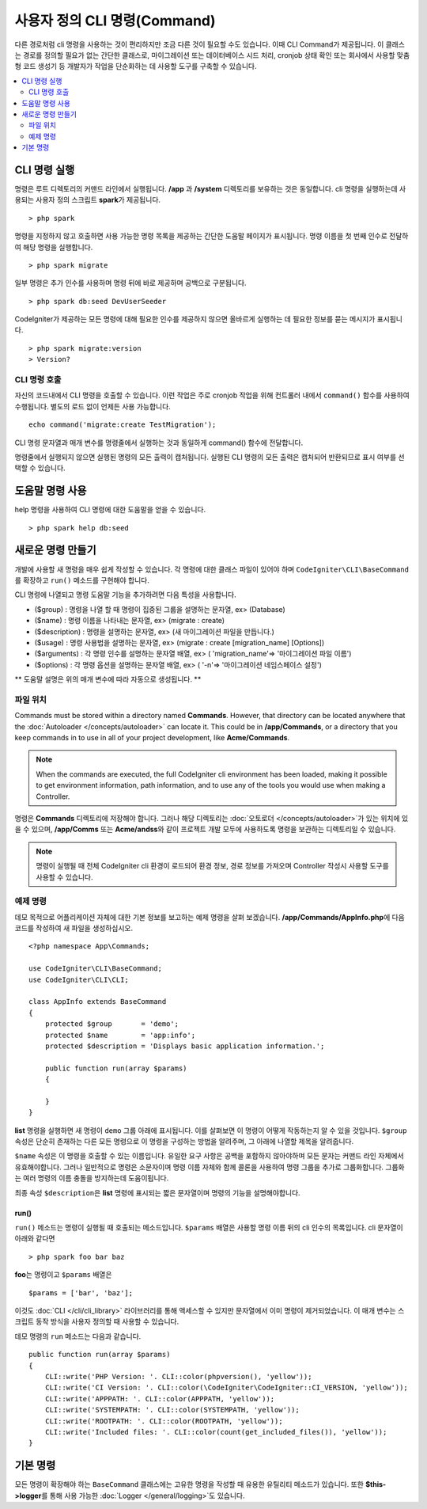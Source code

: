 #################################
사용자 정의 CLI 명령(Command)
#################################

다른 경로처럼 cli 명령을 사용하는 것이 편리하지만 조금 다른 것이 필요할 수도 있습니다.
이때 CLI Command가 제공됩니다.
이 클래스는 경로를 정의할 필요가 없는 간단한 클래스로, 마이그레이션 또는 데이터베이스 시드 처리, cronjob 상태 확인 또는 회사에서 사용할 맞춤형 코드 생성기 등 개발자가 작업을 단순화하는 데 사용할 도구를 구축할 수 있습니다.

.. contents::
    :local:
    :depth: 2

****************
CLI 명령 실행
****************

명령은 루트 디렉토리의 커맨드 라인에서 실행됩니다.
**/app** 과 **/system** 디렉토리를 보유하는 것은 동일합니다.
cli 명령을 실행하는데 사용되는 사용자 정의 스크립트 **spark**\ 가 제공됩니다.

::

    > php spark

명령을 지정하지 않고 호출하면 사용 가능한 명령 목록을 제공하는 간단한 도움말 페이지가 표시됩니다.
명령 이름을 첫 번째 인수로 전달하여 해당 명령을 실행합니다.

::

    > php spark migrate

일부 명령은 추가 인수를 사용하며 명령 뒤에 바로 제공하며 공백으로 구분됩니다.

::

    > php spark db:seed DevUserSeeder

CodeIgniter가 제공하는 모든 명령에 대해 필요한 인수를 제공하지 않으면 올바르게 실행하는 데 필요한 정보를 묻는 메시지가 표시됩니다.

::

    > php spark migrate:version
    > Version?

CLI 명령 호출
==================

자신의 코드내에서 CLI 명령을 호출할 수 있습니다. 
이런 작업은 주로 cronjob 작업을 위해 컨트롤러 내에서 ``command()`` 함수를 사용하여 수행됩니다.
별도의 로드 없이 언제든 사용 가능합니다. 


::

    echo command('migrate:create TestMigration');

CLI 명령 문자열과 매개 변수를 명령줄에서 실행하는 것과 동일하게 command() 함수에 전달합니다.

명령줄에서 실행되지 않으면 실행된 명령의 모든 출력이 캡처됩니다. 
실행된 CLI 명령의 모든 출력은 캡처되어 반환되므로 표시 여부를 선택할 수 있습니다.

********************
도움말 명령 사용
********************

help 명령을 사용하여 CLI 명령에 대한 도움말을 얻을 수 있습니다.
::

    > php spark help db:seed

*********************
새로운 명령 만들기
*********************

개발에 사용할 새 명령을 매우 쉽게 작성할 수 있습니다.
각 명령에 대한 클래스 파일이 있어야 하며 ``CodeIgniter\CLI\BaseCommand``\ 를 확장하고 ``run()`` 메소드를 구현해야 합니다.

CLI 명령에 나열되고 명령 도움말 기능을 추가하려면 다음 특성을 사용합니다.

* ($group) : 명령을 나열 할 때 명령이 집중된 그룹을 설명하는 문자열, ex> (Database)
* ($name) : 명령 이름을 나타내는 문자열, ex> (migrate : create)
* ($description) : 명령을 설명하는 문자열, ex> (새 마이그레이션 파일을 만듭니다.)
* ($usage) : 명령 사용법을 설명하는 문자열, ex> (migrate : create [migration_name] [Options])
* ($arguments) : 각 명령 인수를 설명하는 문자열 배열, ex> ( 'migration_name'=> '마이그레이션 파일 이름')
* ($options) : 각 명령 옵션을 설명하는 문자열 배열, ex> ( '-n'=> '마이그레이션 네임스페이스 설정')

** 도움말 설명은 위의 매개 변수에 따라 자동으로 생성됩니다. **

파일 위치
=============

Commands must be stored within a directory named **Commands**. 
However, that directory can be located anywhere that the :doc:`Autoloader </concepts/autoloader>` can locate it. This could be in **/app/Commands**, or a directory that you keep commands in to use in all of your project development, like **Acme/Commands**.

.. note:: When the commands are executed, the full CodeIgniter cli environment has been loaded, making it possible to get environment information, path information, and to use any of the tools you would use when making a Controller.

명령은 **Commands** 디렉토리에 저장해야 합니다.
그러나 해당 디렉토리는 :doc:`오토로더 </concepts/autoloader>`\ 가 있는 위치에 있을 수 있으며, **/app/Comms** 또는 **Acme/andss**\ 와 같이 프로젝트 개발 모두에 사용하도록 명령을 보관하는 디렉토리일 수 있습니다.

.. note:: 명령이 실행될 때 전체 CodeIgniter cli 환경이 로드되어 환경 정보, 경로 정보를 가져오며 Controller 작성시 사용할 도구를 사용할 수 있습니다.

예제 명령
==================

데모 목적으로 어플리케이션 자체에 대한 기본 정보를 보고하는 예제 명령을 살펴 보겠습니다.
**/app/Commands/AppInfo.php**\ 에 다음 코드를 작성하여 새 파일을 생성하십시오.

::

    <?php namespace App\Commands;

    use CodeIgniter\CLI\BaseCommand;
    use CodeIgniter\CLI\CLI;

    class AppInfo extends BaseCommand
    {
        protected $group       = 'demo';
        protected $name        = 'app:info';
        protected $description = 'Displays basic application information.';

        public function run(array $params)
        {

        }
    }

**list** 명령을 실행하면 새 명령이 ``demo`` 그룹 아래에 표시됩니다.
이를 살펴보면 이 명령이 어떻게 작동하는지 알 수 있을 것입니다.
``$group`` 속성은 단순히 존재하는 다른 모든 명령으로 이 명령을 구성하는 방법을 알려주며, 그 아래에 나열할 제목을 알려줍니다.

``$name`` 속성은 이 명령을 호출할 수 있는 이름입니다.
유일한 요구 사항은 공백을 포함하지 않아야하며 모든 문자는 커맨드 라인 자체에서 유효해야합니다.
그러나 일반적으로 명령은 소문자이며 명령 이름 자체와 함께 콜론을 사용하여 명령 그룹을 추가로 그룹화합니다.
그룹화는 여러 명령의 이름 충돌을 방지하는데 도움이됩니다.

최종 속성 ``$description``\ 은 **list** 명령에 표시되는 짧은 문자열이며 명령의 기능을 설명해야합니다.

run()
-----

``run()`` 메소드는 명령이 실행될 때 호출되는 메소드입니다. 
``$params`` 배열은 사용할 명령 이름 뒤의 cli 인수의 목록입니다. 
cli 문자열이 아래와 같다면

::

    > php spark foo bar baz

**foo**\ 는 명령이고 ``$params`` 배열은

::

    $params = ['bar', 'baz'];

이것도 :doc:`CLI </cli/cli_library>` 라이브러리를 통해 액세스할 수 있지만 문자열에서 이미 명령이 제거되었습니다.
이 매개 변수는 스크립트 동작 방식을 사용자 정의할 때 사용할 수 있습니다.

데모 명령의 ``run`` 메소드는 다음과 같습니다.

::

    public function run(array $params)
    {
        CLI::write('PHP Version: '. CLI::color(phpversion(), 'yellow'));
        CLI::write('CI Version: '. CLI::color(\CodeIgniter\CodeIgniter::CI_VERSION, 'yellow'));
        CLI::write('APPPATH: '. CLI::color(APPPATH, 'yellow'));
        CLI::write('SYSTEMPATH: '. CLI::color(SYSTEMPATH, 'yellow'));
        CLI::write('ROOTPATH: '. CLI::color(ROOTPATH, 'yellow'));
        CLI::write('Included files: '. CLI::color(count(get_included_files()), 'yellow'));
    }

***********
기본 명령
***********

모든 명령이 확장해야 하는 ``BaseCommand`` 클래스에는 고유한 명령을 작성할 때 유용한 유틸리티 메소드가 있습니다.
또한 **$this->logger**\ 를 통해 사용 가능한 :doc:`Logger </general/logging>`\ 도 있습니다.

.. php:class:: CodeIgniter\\CLI\\BaseCommand

    .. php:method:: call(string $command[, array $params=[] ])

        :param string $command: 호출 할 다른 명령의 이름
        :param array $params: 해당 명령에 사용 가능한 추가 cli 인수

        이 메소드를 사용하면 현재 명령을 실행하는 동안 다른 명령을 실행할 수 있습니다
        
        ::

            $this->call('command_one');
            $this->call('command_two', $params);

    .. php:method:: showError(\Exception $e)

        :param Exception $e: 오류보고에 사용할 예외

        CLI에 일관성 있고 명확한 오류 출력을 유지하는 편리한 메소드
        
        ::

            try
            {
                . . .
            }
            catch (\Exception $e)
            {
                $this->showError($e);
            }

    .. php:method:: showHelp()

        명령 도움말을 표시하는 메소드: (usage,arguments,description,options)

    .. php:method:: getPad($array, $pad)

        :param array    $array: $key => $value 배열
        :param integer  $pad: pad spaces.


        $key => $value 배열 출력에 대한 패딩을 계산하는 메소드.
        패딩은 CLI에서 테이블을 출력할 때 사용할 수 있습니다
        
        ::

            $pad = $this->getPad($this->options, 6);
            foreach ($this->options as $option => $description)
            {
                CLI::write($tab . CLI::color(str_pad($option, $pad), 'green') . $description, 'yellow');
            }

            // Output will be
            -n                  Set migration namespace
            -r                  override file

